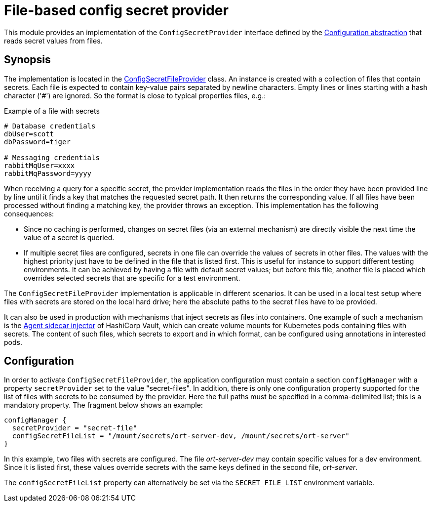 = File-based config secret provider

This module provides an implementation of the `ConfigSecretProvider` interface defined by the link:../README.adoc[Configuration abstraction] that reads secret values from files.

== Synopsis
The implementation is located in the link:src/main/kotlin/ConfigSecretFileProvider.kt[ConfigSecretFileProvider] class. An instance is created with a collection of files that contain secrets. Each file is expected to contain key-value pairs separated by newline characters. Empty lines or lines starting with a hash character ('#') are ignored. So the format is close to typical properties files, e.g.:

.Example of a file with secrets
[source]
----
# Database credentials
dbUser=scott
dbPassword=tiger

# Messaging credentials
rabbitMqUser=xxxx
rabbitMqPassword=yyyy
----

When receiving a query for a specific secret, the provider implementation reads the files in the order they have been provided line by line until it finds a key that matches the requested secret path. It then returns the corresponding value. If all files have been processed without finding a matching key, the provider throws an exception. This implementation has the following consequences:

* Since no caching is performed, changes on secret files (via an external mechanism) are directly visible the next time the value of a secret is queried.
* If multiple secret files are configured, secrets in one file can override the values of secrets in other files. The values with the highest priority just have to be defined in the file that is listed first. This is useful for instance to support different testing environments. It can be achieved by having a file with default secret values; but before this file, another file is placed which overrides selected secrets that are specific for a test environment.

The `ConfigSecretFileProvider` implementation is applicable in different scenarios. It can be used in a local test setup where files with secrets are stored on the local hard drive; here the absolute paths to the secret files have to be provided.

It can also be used in production with mechanisms that inject secrets as files into containers. One example of such a mechanism is the https://developer.hashicorp.com/vault/docs/platform/k8s/injector[Agent sidecar injector] of HashiCorp Vault, which can create volume mounts for Kubernetes pods containing files with secrets. The content of such files, which secrets to export and in which format, can be configured using annotations in interested pods.

== Configuration
In order to activate `ConfigSecretFileProvider`, the application configuration must contain a section `configManager` with a property `secretProvider` set to the value "secret-files". In addition, there is only one configuration property supported for the list of files with secrets to be consumed by the provider. Here the full paths must be specified in a comma-delimited list; this is a mandatory property. The fragment below shows an example:

[source]
----
configManager {
  secretProvider = "secret-file"
  configSecretFileList = "/mount/secrets/ort-server-dev, /mount/secrets/ort-server"
}
----

In this example, two files with secrets are configured. The file _ort-server-dev_ may contain specific values for a dev environment. Since it is listed first, these values override secrets with the same keys defined in the second file, _ort-server_.

The `configSecretFileList` property can alternatively be set via the `SECRET_FILE_LIST` environment variable.
